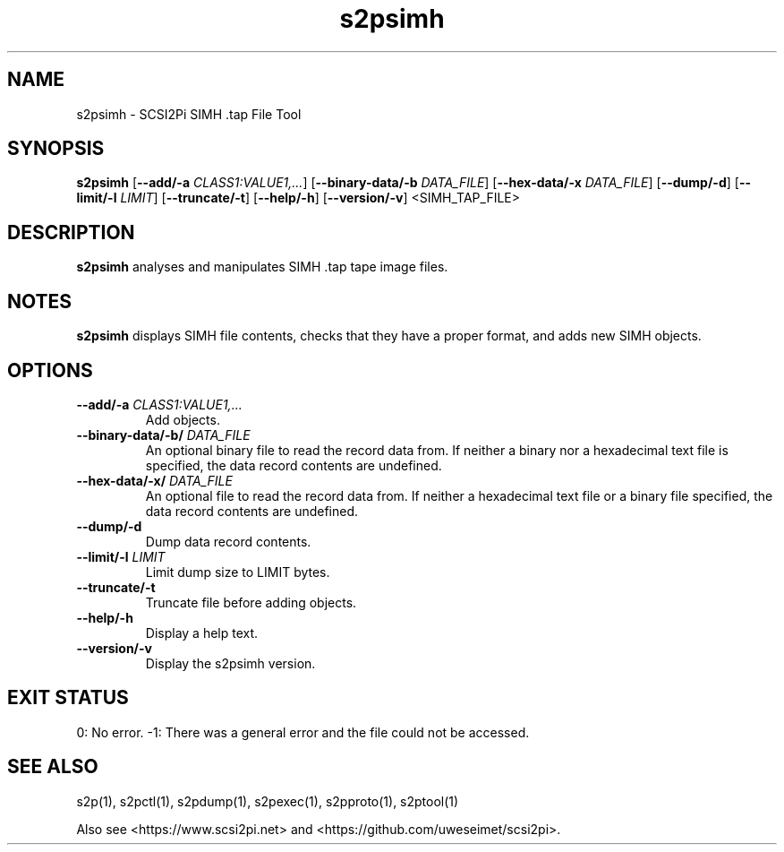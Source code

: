 .TH s2psimh 1
.SH NAME
s2psimh \- SCSI2Pi SIMH .tap File Tool
.SH SYNOPSIS
.B s2psimh
[\fB\--add/-a\fR \fICLASS1:VALUE1,...\fR]
[\fB\--binary-data/-b\fR \fIDATA_FILE\fR]
[\fB\--hex-data/-x\fR \fIDATA_FILE\fR]
[\fB\--dump/-d\fR]
[\fB\--limit/-l\fR \fILIMIT\fR]
[\fB\--truncate/-t\fR]
[\fB\--help/-h\fR]
[\fB\--version/-v\fR]
<SIMH_TAP_FILE>
.SH DESCRIPTION
.B s2psimh
analyses and manipulates SIMH .tap tape image files.

.SH NOTES

.B s2psimh
displays SIMH file contents, checks that they have a proper format, and adds new SIMH objects.

.SH OPTIONS
.TP
.BR --add/-a\fI " " \fICLASS1:VALUE1,...
Add objects.
.TP
.BR --binary-data/-b/\fI " " \fIDATA_FILE
An optional binary file to read the record data from. If neither a binary nor a hexadecimal text file is specified, the data record contents are undefined.
.TP
.BR --hex-data/-x/\fI " " \fIDATA_FILE
An optional file to read the record data from. If neither a hexadecimal text file or a binary file specified, the data record contents are undefined.
.TP
.BR --dump/-d\fI
Dump data record contents.
.TP
.BR --limit/-l\fI " " \fILIMIT
Limit dump size to LIMIT bytes.
.TP
.BR --truncate/-t\fI
Truncate file before adding objects.
.TP
.BR --help/-h\fI
Display a help text.
.TP
.BR --version/-v\fI
Display the s2psimh version.

.SH EXIT STATUS
0:  No error. -1: There was a general error and the file could not be accessed.

.SH SEE ALSO
s2p(1), s2pctl(1), s2pdump(1), s2pexec(1), s2pproto(1), s2ptool(1)
 
Also see <https://www.scsi2pi.net> and <https://github.com/uweseimet/scsi2pi>.
